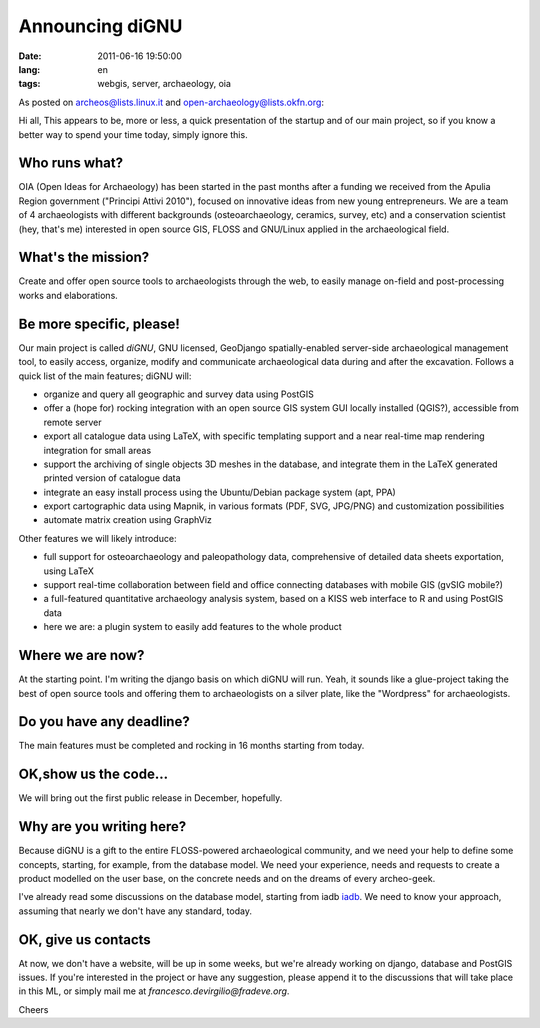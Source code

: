 Announcing diGNU
================

:date: 2011-06-16 19:50:00
:lang: en
:tags: webgis, server, archaeology, oia

As posted on archeos@lists.linux.it and open-archaeology@lists.okfn.org:

Hi all, This appears to be, more or less, a quick presentation of the
startup and of our main project, so if you know a better way to spend
your time today, simply ignore this.

Who runs what?
--------------

OIA (Open Ideas for Archaeology) has been started in the past months
after a funding we received from the Apulia Region government ("Principi
Attivi 2010"), focused on innovative ideas from new young entrepreneurs.
We are a team of 4 archaeologists with different backgrounds
(osteoarchaeology, ceramics, survey, etc) and a conservation scientist
(hey, that's me) interested in open source GIS, FLOSS and GNU/Linux
applied in the archaeological field.

What's the mission?
-------------------

Create and offer open source tools to archaeologists through the web, to
easily manage on-field and post-processing works and elaborations.

Be more specific, please!
-------------------------

Our main project is called *diGNU*, GNU licensed, GeoDjango
spatially-enabled server-side archaeological management tool, to easily
access, organize, modify and communicate archaeological data during and
after the excavation. Follows a quick list of the main features; diGNU
will:

- organize and query all geographic and survey data using PostGIS
- offer a (hope for) rocking integration with an open source GIS system
  GUI locally installed (QGIS?), accessible from remote server
- export all catalogue data using LaTeX, with specific templating
  support and a near real-time map rendering integration for small
  areas
- support the archiving of single objects 3D meshes in the database,
  and integrate them in the LaTeX generated printed version of
  catalogue data
- integrate an easy install process using the Ubuntu/Debian package
  system (apt, PPA)
- export cartographic data using Mapnik, in various formats (PDF, SVG,
  JPG/PNG) and customization possibilities
- automate matrix creation using GraphViz

Other features we will likely introduce:

- full support for osteoarchaeology and paleopathology data,
  comprehensive of detailed data sheets exportation, using LaTeX
- support real-time collaboration between field and office connecting
  databases with mobile GIS (gvSIG mobile?)
- a full-featured quantitative archaeology analysis system, based on a
  KISS web interface to R and using PostGIS data
- here we are: a plugin system to easily add features to the whole
  product

Where we are now?
-----------------

At the starting point. I'm writing the django basis on which diGNU will
run. Yeah, it sounds like a glue-project taking the best of open source
tools and offering them to archaeologists on a silver plate, like the
"Wordpress" for archaeologists.

Do you have any deadline?
-------------------------

The main features must be completed and rocking in 16 months starting
from today.

OK,show us the code...
----------------------

We will bring out the first public release in December, hopefully.

Why are you writing here?
-------------------------

Because diGNU is a gift to the entire FLOSS-powered archaeological
community, and we need your help to define some concepts, starting, for
example, from the database model. We need your experience, needs and
requests to create a product modelled on the user base, on the concrete
needs and on the dreams of every archeo-geek.

I've already read some discussions on the database model, starting from
iadb `iadb`_. We need to know your approach,
assuming that nearly we don't have any standard, today.

OK, give us contacts
--------------------

At now, we don't have a website, will be up in some weeks, but we're
already working on django, database and PostGIS issues. If you're
interested in the project or have any suggestion, please append it to
the discussions that will take place in this ML, or simply mail me at
`francesco.devirgilio@fradeve.org`.

Cheers

.. _iadb: http://www.iadb.org.uk
